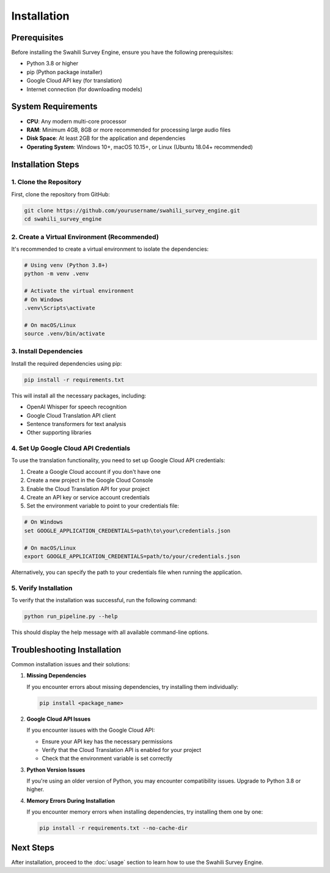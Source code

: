 Installation
===========

Prerequisites
------------

Before installing the Swahili Survey Engine, ensure you have the following prerequisites:

- Python 3.8 or higher
- pip (Python package installer)
- Google Cloud API key (for translation)
- Internet connection (for downloading models)

System Requirements
-----------------

- **CPU**: Any modern multi-core processor
- **RAM**: Minimum 4GB, 8GB or more recommended for processing large audio files
- **Disk Space**: At least 2GB for the application and dependencies
- **Operating System**: Windows 10+, macOS 10.15+, or Linux (Ubuntu 18.04+ recommended)

Installation Steps
----------------

1. Clone the Repository
~~~~~~~~~~~~~~~~~~~~~

First, clone the repository from GitHub:

.. code-block:: bash

   git clone https://github.com/yourusername/swahili_survey_engine.git
   cd swahili_survey_engine

2. Create a Virtual Environment (Recommended)
~~~~~~~~~~~~~~~~~~~~~~~~~~~~~~~~~~~~~~~~~~

It's recommended to create a virtual environment to isolate the dependencies:

.. code-block:: bash

   # Using venv (Python 3.8+)
   python -m venv .venv
   
   # Activate the virtual environment
   # On Windows
   .venv\Scripts\activate
   
   # On macOS/Linux
   source .venv/bin/activate

3. Install Dependencies
~~~~~~~~~~~~~~~~~~~~

Install the required dependencies using pip:

.. code-block:: bash

   pip install -r requirements.txt

This will install all the necessary packages, including:

- OpenAI Whisper for speech recognition
- Google Cloud Translation API client
- Sentence transformers for text analysis
- Other supporting libraries

4. Set Up Google Cloud API Credentials
~~~~~~~~~~~~~~~~~~~~~~~~~~~~~~~~~~~

To use the translation functionality, you need to set up Google Cloud API credentials:

1. Create a Google Cloud account if you don't have one
2. Create a new project in the Google Cloud Console
3. Enable the Cloud Translation API for your project
4. Create an API key or service account credentials
5. Set the environment variable to point to your credentials file:

.. code-block:: bash

   # On Windows
   set GOOGLE_APPLICATION_CREDENTIALS=path\to\your\credentials.json
   
   # On macOS/Linux
   export GOOGLE_APPLICATION_CREDENTIALS=path/to/your/credentials.json

Alternatively, you can specify the path to your credentials file when running the application.

5. Verify Installation
~~~~~~~~~~~~~~~~~~~

To verify that the installation was successful, run the following command:

.. code-block:: bash

   python run_pipeline.py --help

This should display the help message with all available command-line options.

Troubleshooting Installation
--------------------------

Common installation issues and their solutions:

1. **Missing Dependencies**

   If you encounter errors about missing dependencies, try installing them individually:

   .. code-block:: bash

      pip install <package_name>

2. **Google Cloud API Issues**

   If you encounter issues with the Google Cloud API:
   
   - Ensure your API key has the necessary permissions
   - Verify that the Cloud Translation API is enabled for your project
   - Check that the environment variable is set correctly

3. **Python Version Issues**

   If you're using an older version of Python, you may encounter compatibility issues. Upgrade to Python 3.8 or higher.

4. **Memory Errors During Installation**

   If you encounter memory errors when installing dependencies, try installing them one by one:

   .. code-block:: bash

      pip install -r requirements.txt --no-cache-dir

Next Steps
---------

After installation, proceed to the :doc:`usage` section to learn how to use the Swahili Survey Engine.